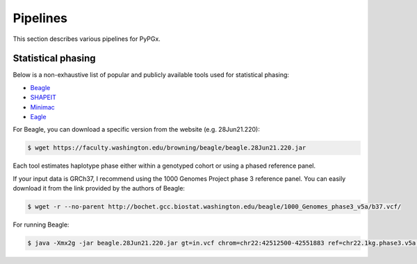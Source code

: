 Pipelines
*********

This section describes various pipelines for PyPGx.

Statistical phasing
===================

Below is a non-exhaustive list of popular and publicly available tools used for statistical phasing:

- `Beagle <https://faculty.washington.edu/browning/beagle/beagle.html>`__
- `SHAPEIT <https://odelaneau.github.io/shapeit4/>`__
- `Minimac <https://github.com/statgen/Minimac4>`__
- `Eagle <https://alkesgroup.broadinstitute.org/Eagle/>`__

For Beagle, you can download a specific version from the website (e.g. 28Jun21.220):

.. code-block:: text

    $ wget https://faculty.washington.edu/browning/beagle/beagle.28Jun21.220.jar

Each tool estimates haplotype phase either within a genotyped cohort or using a phased reference panel.

If your input data is GRCh37, I recommend using the 1000 Genomes Project phase 3 reference panel. You can easily download it from the link provided by the authors of Beagle:

.. code-block:: text

    $ wget -r --no-parent http://bochet.gcc.biostat.washington.edu/beagle/1000_Genomes_phase3_v5a/b37.vcf/

For running Beagle:

.. code-block:: text

    $ java -Xmx2g -jar beagle.28Jun21.220.jar gt=in.vcf chrom=chr22:42512500-42551883 ref=chr22.1kg.phase3.v5a.vcf.gz out=out.vcf impute=false
